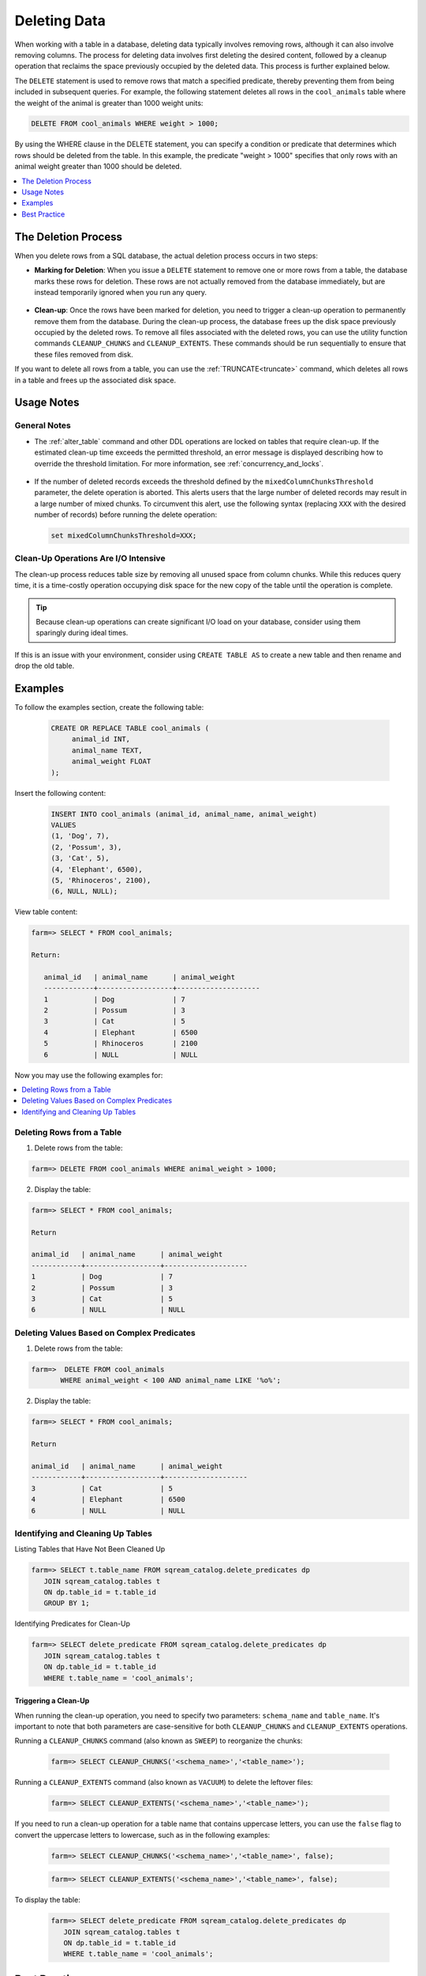 .. _delete_guide:

***********************
Deleting Data
***********************

When working with a table in a database, deleting data typically involves removing rows, although it can also involve removing columns. The process for deleting data involves first deleting the desired content, followed by a cleanup operation that reclaims the space previously occupied by the deleted data. This process is further explained below.

The ``DELETE`` statement is used to remove rows that match a specified predicate, thereby preventing them from being included in subsequent queries. For example, the following statement deletes all rows in the ``cool_animals`` table where the weight of the animal is greater than 1000 weight units:

.. code-block:: psql

	DELETE FROM cool_animals WHERE weight > 1000;

By using the WHERE clause in the DELETE statement, you can specify a condition or predicate that determines which rows should be deleted from the table. In this example, the predicate "weight > 1000" specifies that only rows with an animal weight greater than 1000 should be deleted.

.. contents::
   :local:
   :depth: 1

The Deletion Process
==========

When you delete rows from a SQL database, the actual deletion process occurs in two steps:

* **Marking for Deletion**: When you issue a ``DELETE`` statement to remove one or more rows from a table, the database marks these rows for deletion. These rows are not actually removed from the database immediately, but are instead temporarily ignored when you run any query. 

   ::
   
* **Clean-up**: Once the rows have been marked for deletion, you need to trigger a clean-up operation to permanently remove them from the database. During the clean-up process, the database frees up the disk space previously occupied by the deleted rows. To remove all files associated with the deleted rows, you can use the utility function commands ``CLEANUP_CHUNKS`` and ``CLEANUP_EXTENTS``. These commands should be run sequentially to ensure that these files removed from disk.

If you want to delete all rows from a table, you can use the :ref:`TRUNCATE<truncate>` command, which deletes all rows in a table and frees up the associated disk space.


Usage Notes
=====================
   
General Notes
-------------

* The :ref:`alter_table` command and other DDL operations are locked on tables that require clean-up. If the estimated clean-up time exceeds the permitted threshold, an error message is displayed describing how to override the threshold limitation. For more information, see :ref:`concurrency_and_locks`.

   ::

* If the number of deleted records exceeds the threshold defined by the ``mixedColumnChunksThreshold`` parameter, the delete operation is aborted. This alerts users that the large number of deleted records may result in a large number of mixed chunks. To circumvent this alert, use the following syntax (replacing ``XXX`` with the desired number of records) before running the delete operation:

  .. code-block:: postgres

     set mixedColumnChunksThreshold=XXX;
   

Clean-Up Operations Are I/O Intensive
-------------------------------------
The clean-up process reduces table size by removing all unused space from column chunks. While this reduces query time, it is a time-costly operation occupying disk space for the new copy of the table until the operation is complete.

.. tip::  Because clean-up operations can create significant I/O load on your database, consider using them sparingly during ideal times.

If this is an issue with your environment, consider using ``CREATE TABLE AS`` to create a new table and then rename and drop the old table.

Examples
========

To follow the examples section, create the following table:

   .. code-block:: psql
   
	   CREATE OR REPLACE TABLE cool_animals (
		animal_id INT,
		animal_name TEXT,
		animal_weight FLOAT
	   );

Insert the following content:

   .. code-block:: psql
   
		INSERT INTO cool_animals (animal_id, animal_name, animal_weight)
		VALUES
		(1, 'Dog', 7),
		(2, 'Possum', 3),
		(3, 'Cat', 5),
		(4, 'Elephant', 6500),
		(5, 'Rhinoceros', 2100),
		(6, NULL, NULL);

View table content:

.. code-block:: psql
   
	farm=> SELECT * FROM cool_animals;
		
	Return:
		
	   animal_id   | animal_name      | animal_weight
	   ------------+------------------+--------------------
	   1           | Dog              | 7 
	   2           | Possum           | 3  
	   3           | Cat              | 5      
	   4           | Elephant         | 6500
	   5           | Rhinoceros       | 2100
	   6           | NULL             | NULL 

Now you may use the following examples for:

.. contents::
   :local:
   :depth: 1
   
Deleting Rows from a Table
--------------------------

1. Delete rows from the table:

.. code-block:: psql

    farm=> DELETE FROM cool_animals WHERE animal_weight > 1000;
	  
2. Display the table:

.. code-block:: psql

	farm=> SELECT * FROM cool_animals;
   
	Return

	animal_id   | animal_name      | animal_weight
	------------+------------------+--------------------
	1           | Dog              | 7 
	2           | Possum           | 3  
	3           | Cat              | 5      
	6           | NULL             | NULL 
   
   
Deleting Values Based on Complex Predicates
---------------------------------------------------
   
1. Delete rows from the table:

.. code-block:: psql

    farm=>  DELETE FROM cool_animals
	   WHERE animal_weight < 100 AND animal_name LIKE '%o%';
	  
2. Display the table:

.. code-block:: psql

	farm=> SELECT * FROM cool_animals;

	Return

	animal_id   | animal_name      | animal_weight
	------------+------------------+--------------------
	3           | Cat              | 5      
	4           | Elephant         | 6500
	6           | NULL             | NULL 
   
Identifying and Cleaning Up Tables
---------------------------------------
   
Listing Tables that Have Not Been Cleaned Up

.. code-block:: psql
   
   farm=> SELECT t.table_name FROM sqream_catalog.delete_predicates dp
      JOIN sqream_catalog.tables t
      ON dp.table_id = t.table_id
      GROUP BY 1;


Identifying Predicates for Clean-Up

.. code-block:: psql

   farm=> SELECT delete_predicate FROM sqream_catalog.delete_predicates dp
      JOIN sqream_catalog.tables t
      ON dp.table_id = t.table_id
      WHERE t.table_name = 'cool_animals';
   
.. _trigger_cleanup:

Triggering a Clean-Up
^^^^^^^^^^^^^^^^^^^^^^

When running the clean-up operation, you need to specify two parameters: ``schema_name`` and ``table_name``. It's important to note that both parameters are case-sensitive for both ``CLEANUP_CHUNKS`` and ``CLEANUP_EXTENTS`` operations.

Running a ``CLEANUP_CHUNKS`` command (also known as ``SWEEP``) to reorganize the chunks:

   .. code-block:: psql

      farm=> SELECT CLEANUP_CHUNKS('<schema_name>','<table_name>');

Running a ``CLEANUP_EXTENTS`` command (also known as ``VACUUM``) to delete the leftover files:

   .. code-block:: psql
   
      farm=> SELECT CLEANUP_EXTENTS('<schema_name>','<table_name>');

	  
If you need to run a clean-up operation for a table name that contains uppercase letters, you can use the ``false`` flag to convert the uppercase letters to lowercase, such as in the following examples:

	.. code-block:: psql

	  farm=> SELECT CLEANUP_CHUNKS('<schema_name>','<table_name>', false);
			  
	.. code-block:: psql
		   
	  farm=> SELECT CLEANUP_EXTENTS('<schema_name>','<table_name>', false);
	  
   
To display the table:

   .. code-block:: psql
   
      farm=> SELECT delete_predicate FROM sqream_catalog.delete_predicates dp
         JOIN sqream_catalog.tables t
         ON dp.table_id = t.table_id
         WHERE t.table_name = 'cool_animals';
		 
Best Practice
=============


* After running large ``DELETE`` operations, run ``CLEANUP_CHUNKS`` and ``CLEANUP_EXTENTS`` to improve performance and free up space. These commands remove empty chunks and extents, respectively, and can help prevent fragmentation of the table.

   ::

* If you need to delete large segments of data from very large tables, consider using a ``CREATE TABLE AS`` operation instead. This involves creating a new table with the desired data and then renaming and dropping the original table. This approach can be faster and more efficient than running a large ``DELETE`` operation, especially if you don't need to preserve any data in the original table.

   ::

* Avoid interrupting or killing ``CLEANUP_EXTENTS`` operations that are in progress. These operations can take a while to complete, especially if the table is very large or has a lot of fragmentation, but interrupting them can cause data inconsistencies or other issues.

   ::

* SQream is optimized for time-based data, which means that data that is naturally ordered according to date or timestamp fields will generally perform better. If you need to delete rows from such tables, consider using the time-based columns in your ``DELETE`` predicates to improve performance.
